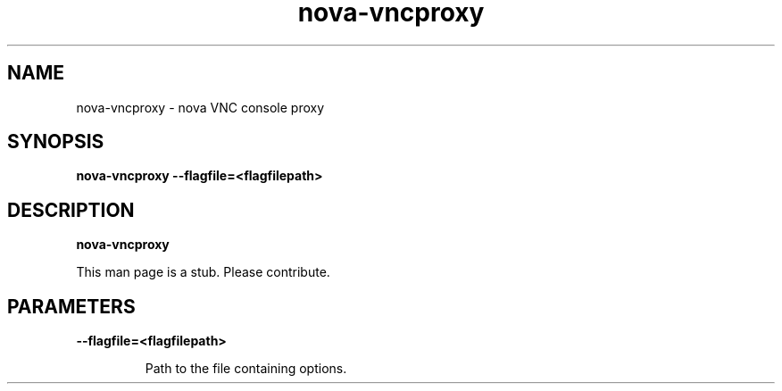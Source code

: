 .TH nova\-vncproxy 8
.SH NAME
nova\-vncproxy \- nova VNC console proxy

.SH SYNOPSIS
.B nova\-vncproxy
.B \-\-flagfile=<flagfilepath>

.SH DESCRIPTION
.B nova\-vncproxy

This man page is a stub. Please contribute.

.SH PARAMETERS

.LP
.B \-\-flagfile=<flagfilepath>
.IP

Path to the file containing options.

